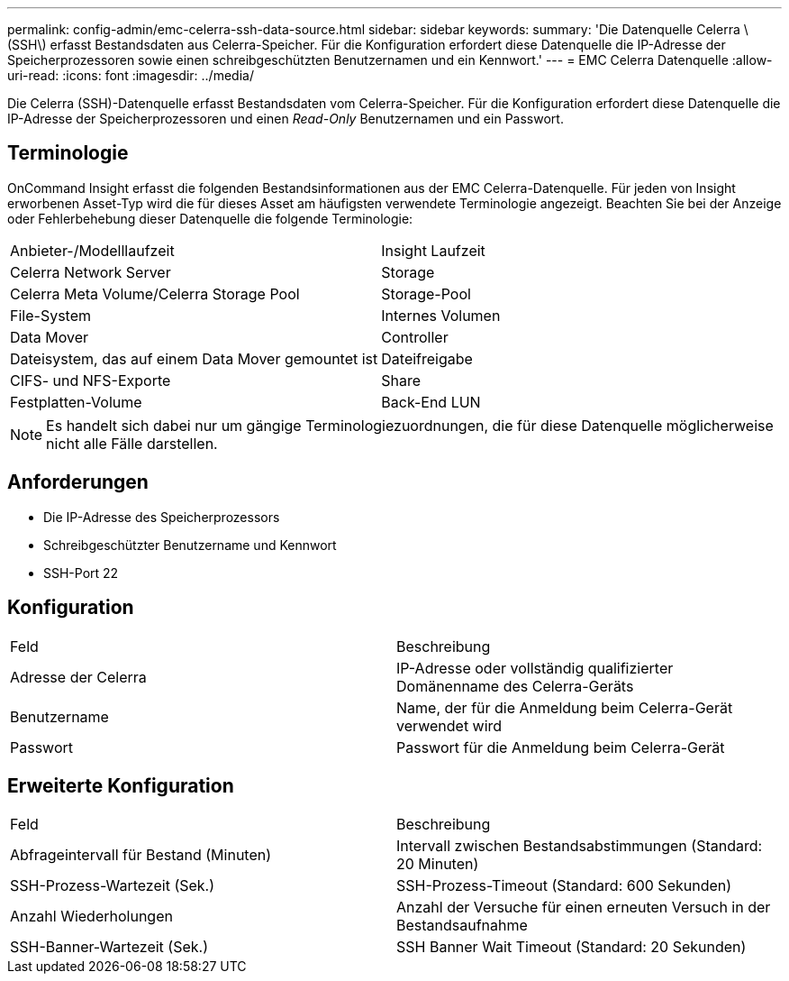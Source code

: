 ---
permalink: config-admin/emc-celerra-ssh-data-source.html 
sidebar: sidebar 
keywords:  
summary: 'Die Datenquelle Celerra \(SSH\) erfasst Bestandsdaten aus Celerra-Speicher. Für die Konfiguration erfordert diese Datenquelle die IP-Adresse der Speicherprozessoren sowie einen schreibgeschützten Benutzernamen und ein Kennwort.' 
---
= EMC Celerra Datenquelle
:allow-uri-read: 
:icons: font
:imagesdir: ../media/


[role="lead"]
Die Celerra (SSH)-Datenquelle erfasst Bestandsdaten vom Celerra-Speicher. Für die Konfiguration erfordert diese Datenquelle die IP-Adresse der Speicherprozessoren und einen _Read-Only_ Benutzernamen und ein Passwort.



== Terminologie

OnCommand Insight erfasst die folgenden Bestandsinformationen aus der EMC Celerra-Datenquelle. Für jeden von Insight erworbenen Asset-Typ wird die für dieses Asset am häufigsten verwendete Terminologie angezeigt. Beachten Sie bei der Anzeige oder Fehlerbehebung dieser Datenquelle die folgende Terminologie:

|===


| Anbieter-/Modelllaufzeit | Insight Laufzeit 


 a| 
Celerra Network Server
 a| 
Storage



 a| 
Celerra Meta Volume/Celerra Storage Pool
 a| 
Storage-Pool



 a| 
File-System
 a| 
Internes Volumen



 a| 
Data Mover
 a| 
Controller



 a| 
Dateisystem, das auf einem Data Mover gemountet ist
 a| 
Dateifreigabe



 a| 
CIFS- und NFS-Exporte
 a| 
Share



 a| 
Festplatten-Volume
 a| 
Back-End LUN

|===
[NOTE]
====
Es handelt sich dabei nur um gängige Terminologiezuordnungen, die für diese Datenquelle möglicherweise nicht alle Fälle darstellen.

====


== Anforderungen

* Die IP-Adresse des Speicherprozessors
* Schreibgeschützter Benutzername und Kennwort
* SSH-Port 22




== Konfiguration

|===


| Feld | Beschreibung 


 a| 
Adresse der Celerra
 a| 
IP-Adresse oder vollständig qualifizierter Domänenname des Celerra-Geräts



 a| 
Benutzername
 a| 
Name, der für die Anmeldung beim Celerra-Gerät verwendet wird



 a| 
Passwort
 a| 
Passwort für die Anmeldung beim Celerra-Gerät

|===


== Erweiterte Konfiguration

|===


| Feld | Beschreibung 


 a| 
Abfrageintervall für Bestand (Minuten)
 a| 
Intervall zwischen Bestandsabstimmungen (Standard: 20 Minuten)



 a| 
SSH-Prozess-Wartezeit (Sek.)
 a| 
SSH-Prozess-Timeout (Standard: 600 Sekunden)



 a| 
Anzahl Wiederholungen
 a| 
Anzahl der Versuche für einen erneuten Versuch in der Bestandsaufnahme



 a| 
SSH-Banner-Wartezeit (Sek.)
 a| 
SSH Banner Wait Timeout (Standard: 20 Sekunden)

|===